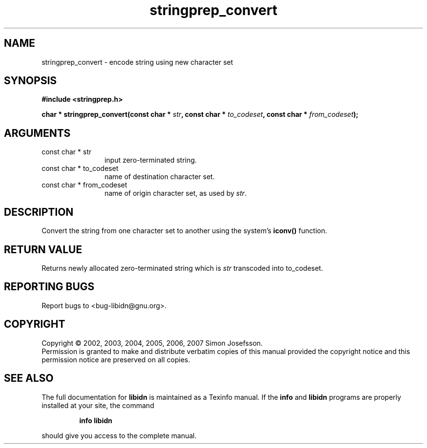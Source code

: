 .\" DO NOT MODIFY THIS FILE!  It was generated by gdoc.
.TH "stringprep_convert" 3 "1.0" "libidn" "libidn"
.SH NAME
stringprep_convert \- encode string using new character set
.SH SYNOPSIS
.B #include <stringprep.h>
.sp
.BI "char * stringprep_convert(const char * " str ", const char * " to_codeset ", const char * " from_codeset ");"
.SH ARGUMENTS
.IP "const char * str" 12
input zero-terminated string.
.IP "const char * to_codeset" 12
name of destination character set.
.IP "const char * from_codeset" 12
name of origin character set, as used by \fIstr\fP.
.SH "DESCRIPTION"
Convert the string from one character set to another using the
system's \fBiconv()\fP function.
.SH "RETURN VALUE"
Returns newly allocated zero\-terminated string which
is \fIstr\fP transcoded into to_codeset.
.SH "REPORTING BUGS"
Report bugs to <bug-libidn@gnu.org>.
.SH COPYRIGHT
Copyright \(co 2002, 2003, 2004, 2005, 2006, 2007 Simon Josefsson.
.br
Permission is granted to make and distribute verbatim copies of this
manual provided the copyright notice and this permission notice are
preserved on all copies.
.SH "SEE ALSO"
The full documentation for
.B libidn
is maintained as a Texinfo manual.  If the
.B info
and
.B libidn
programs are properly installed at your site, the command
.IP
.B info libidn
.PP
should give you access to the complete manual.
